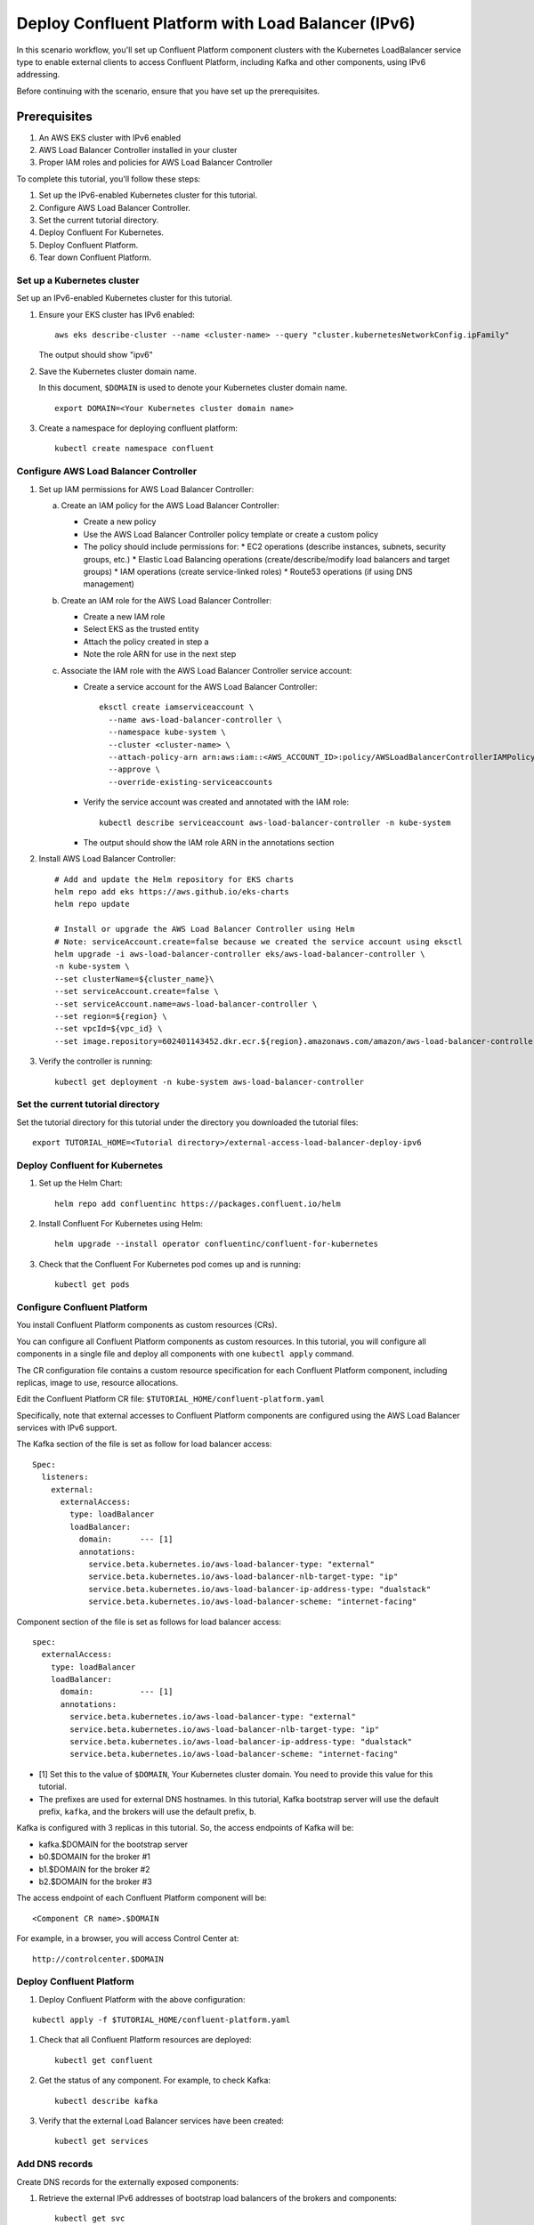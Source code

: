Deploy Confluent Platform with Load Balancer (IPv6)
============================================

In this scenario workflow, you'll set up Confluent Platform component clusters
with the Kubernetes LoadBalancer service type to enable external clients to
access Confluent Platform, including Kafka and other components, using IPv6 addressing.

Before continuing with the scenario, ensure that you have set up the prerequisites.

Prerequisites
------------

1. An AWS EKS cluster with IPv6 enabled
2. AWS Load Balancer Controller installed in your cluster
3. Proper IAM roles and policies for AWS Load Balancer Controller

To complete this tutorial, you'll follow these steps:

#. Set up the IPv6-enabled Kubernetes cluster for this tutorial.

#. Configure AWS Load Balancer Controller.

#. Set the current tutorial directory.

#. Deploy Confluent For Kubernetes.

#. Deploy Confluent Platform.

#. Tear down Confluent Platform.

===========================
Set up a Kubernetes cluster
===========================

Set up an IPv6-enabled Kubernetes cluster for this tutorial.

#. Ensure your EKS cluster has IPv6 enabled:

   ::

     aws eks describe-cluster --name <cluster-name> --query "cluster.kubernetesNetworkConfig.ipFamily"

   The output should show "ipv6"

#. Save the Kubernetes cluster domain name. 
 
   In this document, ``$DOMAIN`` is used to denote your Kubernetes cluster
   domain name.
  
   ::

     export DOMAIN=<Your Kubernetes cluster domain name>

#. Create a namespace for deploying confluent platform:

   ::
   
     kubectl create namespace confluent

==================================
Configure AWS Load Balancer Controller
==================================

#. Set up IAM permissions for AWS Load Balancer Controller:

   a. Create an IAM policy for the AWS Load Balancer Controller:
   
      - Create a new policy
      - Use the AWS Load Balancer Controller policy template or create a custom policy
      - The policy should include permissions for:
        * EC2 operations (describe instances, subnets, security groups, etc.)
        * Elastic Load Balancing operations (create/describe/modify load balancers and target groups)
        * IAM operations (create service-linked roles)
        * Route53 operations (if using DNS management)

   b. Create an IAM role for the AWS Load Balancer Controller:
   
      - Create a new IAM role
      - Select EKS as the trusted entity
      - Attach the policy created in step a
      - Note the role ARN for use in the next step

   c. Associate the IAM role with the AWS Load Balancer Controller service account:
   
      - Create a service account for the AWS Load Balancer Controller:
        ::

          eksctl create iamserviceaccount \
            --name aws-load-balancer-controller \
            --namespace kube-system \
            --cluster <cluster-name> \
            --attach-policy-arn arn:aws:iam::<AWS_ACCOUNT_ID>:policy/AWSLoadBalancerControllerIAMPolicy \
            --approve \
            --override-existing-serviceaccounts

      - Verify the service account was created and annotated with the IAM role:
        ::

          kubectl describe serviceaccount aws-load-balancer-controller -n kube-system

      - The output should show the IAM role ARN in the annotations section

#. Install AWS Load Balancer Controller:

   ::

    # Add and update the Helm repository for EKS charts
    helm repo add eks https://aws.github.io/eks-charts
    helm repo update

    # Install or upgrade the AWS Load Balancer Controller using Helm
    # Note: serviceAccount.create=false because we created the service account using eksctl
    helm upgrade -i aws-load-balancer-controller eks/aws-load-balancer-controller \
    -n kube-system \
    --set clusterName=${cluster_name}\
    --set serviceAccount.create=false \
    --set serviceAccount.name=aws-load-balancer-controller \
    --set region=${region} \
    --set vpcId=${vpc_id} \
    --set image.repository=602401143452.dkr.ecr.${region}.amazonaws.com/amazon/aws-load-balancer-controller

#. Verify the controller is running:

   ::

     kubectl get deployment -n kube-system aws-load-balancer-controller

==================================
Set the current tutorial directory
==================================

Set the tutorial directory for this tutorial under the directory you downloaded
the tutorial files:

::
   
  export TUTORIAL_HOME=<Tutorial directory>/external-access-load-balancer-deploy-ipv6

===============================
Deploy Confluent for Kubernetes
===============================

#. Set up the Helm Chart:

   ::

     helm repo add confluentinc https://packages.confluent.io/helm


#. Install Confluent For Kubernetes using Helm:

   ::

     helm upgrade --install operator confluentinc/confluent-for-kubernetes
  
#. Check that the Confluent For Kubernetes pod comes up and is running:

   ::
     
     kubectl get pods
     
============================
Configure Confluent Platform
============================

You install Confluent Platform components as custom resources (CRs). 

You can configure all Confluent Platform components as custom resources. In this
tutorial, you will configure all components in a single file and deploy all
components with one ``kubectl apply`` command.

The CR configuration file contains a custom resource specification for each
Confluent Platform component, including replicas, image to use, resource
allocations.

Edit the Confluent Platform CR file: ``$TUTORIAL_HOME/confluent-platform.yaml``

Specifically, note that external accesses to Confluent Platform components are
configured using the AWS Load Balancer services with IPv6 support.

The Kafka section of the file is set as follow for load balancer access:

:: 

  Spec:
    listeners:
      external:
        externalAccess:
          type: loadBalancer
          loadBalancer:
            domain:      --- [1]
            annotations:
              service.beta.kubernetes.io/aws-load-balancer-type: "external"
              service.beta.kubernetes.io/aws-load-balancer-nlb-target-type: "ip"
              service.beta.kubernetes.io/aws-load-balancer-ip-address-type: "dualstack"
              service.beta.kubernetes.io/aws-load-balancer-scheme: "internet-facing"

Component section of the file is set as follows for load balancer access:

::

  spec:
    externalAccess:
      type: loadBalancer
      loadBalancer:
        domain:          --- [1]
        annotations:
          service.beta.kubernetes.io/aws-load-balancer-type: "external"
          service.beta.kubernetes.io/aws-load-balancer-nlb-target-type: "ip"
          service.beta.kubernetes.io/aws-load-balancer-ip-address-type: "dualstack"
          service.beta.kubernetes.io/aws-load-balancer-scheme: "internet-facing"
          
* [1]  Set this to the value of ``$DOMAIN``, Your Kubernetes cluster domain. You need to provide this value for this tutorial.

* The prefixes are used for external DNS hostnames. In this tutorial,  Kafka bootstrap server will use the default prefix, ``kafka``, and the brokers will use the default prefix, ``b``. 

Kafka is configured with 3 replicas in this tutorial. So, the access endpoints
of Kafka will be:

* kafka.$DOMAIN for the bootstrap server
* b0.$DOMAIN for the broker #1
* b1.$DOMAIN for the broker #2
* b2.$DOMAIN for the broker #3

The access endpoint of each Confluent Platform component will be: 

::

  <Component CR name>.$DOMAIN

For example, in a browser, you will access Control Center at:

::

  http://controlcenter.$DOMAIN

=========================
Deploy Confluent Platform
=========================

#. Deploy Confluent Platform with the above configuration:

::

  kubectl apply -f $TUTORIAL_HOME/confluent-platform.yaml

#. Check that all Confluent Platform resources are deployed:

   ::
   
     kubectl get confluent

#. Get the status of any component. For example, to check Kafka:

   ::
   
     kubectl describe kafka

#. Verify that the external Load Balancer services have been created:

   ::
   
     kubectl get services
     
===============
Add DNS records
===============

Create DNS records for the externally exposed components:

#. Retrieve the external IPv6 addresses of bootstrap load balancers of the brokers and components:

   ::
   
     kubectl get svc
     
   Get the ``EXTERNAL-IP`` values (IPv6 addresses) of the following services from the output:
   
   * ``connect-bootstrap-lb``          
   * ``controlcenter-bootstrap-lb``   
   * ``kafka-0-lb``               
   * ``kafka-1-lb``                  
   * ``kafka-2-lb``                    
   * ``kafka-bootstrap-lb``          
   * ``ksqldb-bootstrap-lb``           
   * ``schemaregistry-bootstrap-lb`` 

#. Add AAAA DNS records for the components and the brokers using the IPv6 addresses and the hostnames above, replacing ``$DOMAIN`` with the actual domain name of your Kubernetes cluster.

   In this tutorial, we are using the default prefixes for components and brokers as shown below:
   
   ====================== ====================================================================
   DNS name               IPv6 address
   ====================== ====================================================================
   kafka.$DOMAIN          The IPv6 address of ``kafka-bootstrap-lb`` service
   b0.$DOMAIN             The IPv6 address of ``kafka-0-lb`` service
   b1.$DOMAIN             The IPv6 address of ``kafka-1-lb`` service
   b2.$DOMAIN             The IPv6 address of ``kafka-2-lb`` service
   controlcenter.$DOMAIN  The IPv6 address of ``controlcenter-bootstrap-lb`` service
   ksqldb.$DOMAIN         The IPv6 address of ``ksqldb-bootstrap-lb`` service
   connect.$DOMAIN        The IPv6 address of ``connect-bootstrap-lb`` service
   schemaregistry.$DOMAIN The IPv6 address of ``schemaregistry-bootstrap-lb`` service
   ====================== ====================================================================

Note: Ensure your DNS provider supports AAAA records for IPv6 addresses.

=========
Tear Down
=========

Shut down Confluent Platform and the data:

::

  kubectl delete -f $TUTORIAL_HOME/producer-app-data.yaml

::

  kubectl delete -f $TUTORIAL_HOME/confluent-platform.yaml

::

  helm delete operator
  
::

  kubectl delete namespace confluent
